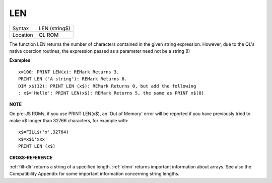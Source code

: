 ..  _len:

LEN
===

+----------+-------------------------------------------------------------------+
| Syntax   |  LEN (string$)                                                    |
+----------+-------------------------------------------------------------------+
| Location |  QL ROM                                                           |
+----------+-------------------------------------------------------------------+

The function LEN returns the number of characters contained in the
given string expression. However, due to the QL's native coercion
routines, the expression passed as a parameter need not be a string (!)

**Examples**

::

    x=100: PRINT LEN(x): REMark Returns 3.
    PRINT LEN ('A string'): REMark Returns 8.
    DIM x$(12): PRINT LEN (x$): REMark Returns 0, but add the following
    : x$='Hello': PRINT LEN(x$): REMark Returns 5, the same as PRINT x$(0)

**NOTE**

On pre-JS ROMs, if you use PRINT LEN(x$), an 'Out of Memory' error will
be reported if you have previously tried to make x$
longer than 32766 characters, for example with::

    x$=FILL$('x',32764)
    x$=x$&'xxx'
    PRINT LEN (x$)

**CROSS-REFERENCE**

:ref:`fill-dlr` returns a string of a specified length.
:ref:`dimn` returns important information about
arrays. See also the Compatibility Appendix for some important
information concerning string lengths.

